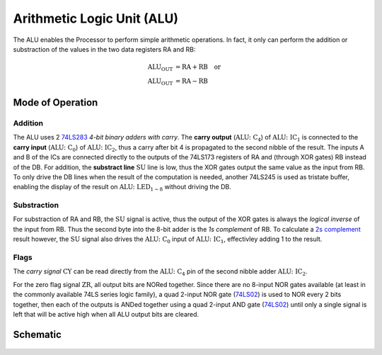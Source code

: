 ===========================
Arithmetic Logic Unit (ALU)
===========================
The ALU enables the Processor to perform simple arithmetic operations.
In fact, it only can perform the addition or substraction of the values
in the two data registers RA and RB:

.. math::
   \mathrm{ALU_{OUT}} &= \mathrm{RA} + \mathrm{RB} \quad \mathrm{or}\\
   \mathrm{ALU_{OUT}} &= \mathrm{RA} - \mathrm{RB}

Mode of Operation
=================

Addition
--------
The ALU uses 2 `74LS283 <http://www.ti.com/lit/ds/symlink/sn74ls283.pdf>`_
*4-bit binary adders with carry*.
The **carry output** (:math:`\mathrm{ALU\colon C_4}`) of
:math:`\mathrm{ALU\colon IC_1}` is connected to the **carry input**
(:math:`\mathrm{ALU\colon C_0}`) of :math:`\mathrm{ALU\colon IC_2}`,
thus a carry after bit 4 is propagated to the second nibble of the result.
The inputs A and B of the ICs are connected directly to the outputs
of the 74LS173 registers of RA and (through XOR gates) RB instead of
the DB.
For addition, the **substract line** :math:`\mathrm{SU}` line is low, thus
the XOR gates output the same value as the input from RB.
To only drive the DB lines when the result of the computation is needed,
another 74LS245 is used as tristate buffer, enabling the display of the
result on :math:`\mathrm{ALU\colon LED_{1-8}}` without driving the DB.

Substraction
------------
For substraction of RA and RB, the :math:`\mathrm{SU}` signal is active,
thus the output of the XOR gates is always the *logical inverse* of the input
from RB.
Thus the second byte into the 8-bit adder is the *1s complement* of RB.
To calculate a `2s complement <https://en.wikipedia.org/wiki/Two%27s_complement>`_
result however, the :math:`\mathrm{SU}` signal also drives the
:math:`\mathrm{ALU\colon C_0}` input of :math:`\mathrm{ALU\colon IC_1}`,
effectivley adding 1 to the result.

Flags
-----
The *carry signal* :math:`\mathrm{CY}` can be read directly from the
:math:`\mathrm{ALU\colon C_4}` pin of the second nibble adder
:math:`\mathrm{ALU\colon IC_2}`.

For the zero flag signal :math:`\mathrm{ZR}`, all output bits are NORed
together.
Since there are no 8-input NOR gates available (at least in the commonly
available 74LS series logic family), a quad 2-input NOR gate
(`74LS02 <http://www.ti.com/lit/ds/symlink/sn74ls02.pdf>`_) is used to
NOR every 2 bits together, then each of the outputs is ANDed together using
a quad 2-input AND gate (`74LS02 <http://www.ti.com/lit/ds/symlink/sn74ls02.pdf>`_)
until only a single signal is left that will be active high when all ALU
output bits are cleared.

Schematic
=========
.. figure:: images/alu.png
